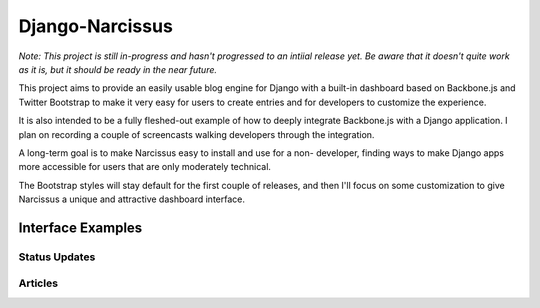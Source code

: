 Django-Narcissus
================

*Note: This project is still in-progress and hasn't progressed to an intiial
release yet. Be aware that it doesn't quite work as it is, but it should be
ready in the near future.*

This project aims to provide an easily usable blog engine for Django with a
built-in dashboard based on Backbone.js and Twitter Bootstrap to make it very
easy for users to create entries and for developers to customize the
experience.

It is also intended to be a fully fleshed-out example of how to
deeply integrate Backbone.js with a Django application. I plan on recording a
couple of screencasts walking developers through the integration.

A long-term goal is to make Narcissus easy to install and use for a non-
developer, finding ways to make Django apps more accessible for users that are
only moderately technical.

The Bootstrap styles will stay default for the first couple of releases, and
then I'll focus on some customization to give Narcissus a unique and
attractive dashboard interface.


Interface Examples
------------------


Status Updates
**************

.. image:: http://f.cl.ly/items/1R25330r3X042m1L1q3Y/status-update.png
    :width: 800px
    :height: 632px
    :alt: Status Updated


Articles
********

.. image:: http://f.cl.ly/items/2E0s3O3A2F1O1z0n2i1f/article.png
    :width: 800px
    :height: 632px
    :alt: Articles
